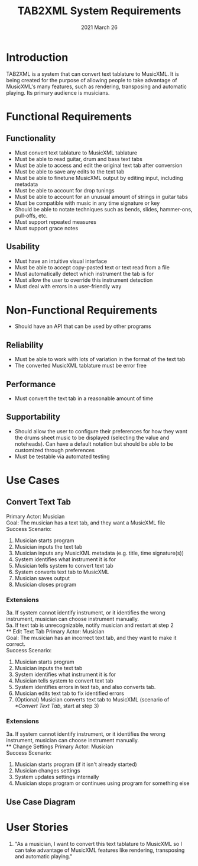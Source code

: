 #+TITLE: TAB2XML System Requirements
#+DATE: 2021 March 26
#+LaTeX_HEADER: \usepackage[a4paper, lmargin=30mm, rmargin=30mm, tmargin=25mm, bmargin=25mm]{geometry}
#+LaTeX: \newpage
* Introduction
  TAB2XML is a system that can convert text tablature to MusicXML.  It is being created for the purpose of allowing people to take advantage of MusicXML's many features, such as rendering, transposing and automatic playing.  Its primary audience is musicians.
* Functional Requirements
** Functionality
   - Must convert text tablature to MusicXML tablature
   - Must be able to read guitar, drum and bass text tabs
   - Must be able to access and edit the original text tab after conversion
   - Must be able to save any edits to the text tab
   - Must be able to finetune MusicXML output by editing input, including metadata
   - Must be able to account for drop tunings
   - Must be able to account for an unusual amount of strings in guitar tabs
   - Must be compatible with music in any time signature or key
   - Should be able to notate techniques such as bends, slides, hammer-ons, pull-offs, etc.
   - Must support repeated measures
   - Must support grace notes
** Usability
   - Must have an intuitive visual interface
   - Must be able to accept copy-pasted text or text read from a file
   - Must automatically detect which instrument the tab is for
   - Must allow the user to override this instrument detection
   - Must deal with errors in a user-friendly way
* Non-Functional Requirements
  - Should have an API that can be used by other programs
** Reliability
   - Must be able to work with lots of variation in the format of the text tab
   - The converted MusicXML tablature must be error free
** Performance
   - Must convert the text tab in a reasonable amount of time
** Supportability
   - Should allow the user to configure their preferences for how they want the drums sheet music to be displayed (selecting the value and noteheads). Can have a default notation but should be able to be customized through preferences
   - Must be testable via automated testing
* Use Cases
** Convert Text Tab
   Primary Actor: Musician \\
   Goal: The musician has a text tab, and they want a MusicXML file \\
   Success Scenario:
   1. Musician starts program
   2. Musician inputs the text tab
   3. Musician inputs any MusicXML metadata (e.g. title, time signature(s))
   4. System identifies what instrument it is for
   5. Musician tells system to convert text tab
   6. System converts text tab to MusicXML
   7. Musician saves output
   8. Musician closes program
*** Extensions
    3a. If system cannot identify instrument, or it identifies the wrong instrument, musician can choose instrument manually. \\
    5a. If text tab is unrecognizable, notify musician and restart at step 2 \\
** Edit Text Tab
   Primary Actor: Musician \\
   Goal: The musician has an incorrect text tab, and they want to make it correct. \\
   Success Scenario:
   1. Musician starts program
   2. Musician inputs the text tab
   3. System identifies what instrument it is for
   4. Musician tells system to convert text tab
   5. System identifies errors in text tab, and also converts tab.
   6. Musician edits text tab to fix identified errors
   7. (Optional) Musician converts text tab to MusicXML (scenario of [[*Convert Text Tab]], start at step 3)
*** Extensions
    3a. If system cannot identify instrument, or it identifies the wrong instrument, musician can choose instrument manually. \\
** Change Settings
   Primary Actor: Musician \\
   Success Scenario:
   1. Musician starts program (if it isn't already started)
   2. Musician changes settings
   3. System updates settings internally
   4. Musician stops program or continues using program for something else
** Use Case Diagram
   [[./Diagrams/use-case-diagram.png]]
* User Stories
  1. "As a musician, I want to convert this text tablature to MusicXML so I can take advantage of MusicXML features like rendering, transposing and automatic playing."
